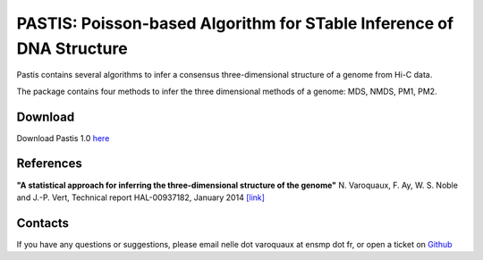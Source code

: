 .. Paris documentation master file, created by
   sphinx-quickstart on Mon Mar 31 17:17:03 2014.
   You can adapt this file completely to your liking, but it should at least
   contain the root `toctree` directive.

================================================================================
PASTIS: Poisson-based Algorithm for STable Inference of DNA Structure
================================================================================

.. figure:: images/yeast_chr2.png
   :scale: 50%

Pastis contains several algorithms to infer a consensus three-dimensional
structure of a genome from Hi-C data.

The package contains four methods to infer the three dimensional methods of
a genome: MDS, NMDS, PM1, PM2.

Download
========

Download Pastis 1.0 `here <https://github.com/hiclib/pastis/releases>`_

References
==========

**"A statistical approach for inferring the three-dimensional structure of the
genome"** N. Varoquaux, F. Ay, W. S. Noble and J.-P. Vert, Technical report
HAL-00937182, January 2014 `[link]
<http://hal-ensmp.archives-ouvertes.fr/hal-00937182>`_

Contacts
========

If you have any questions or suggestions, please email nelle dot varoquaux at
ensmp dot fr, or open a ticket on `Github
<https://github.com/hiclib/pastis/issues>`_
